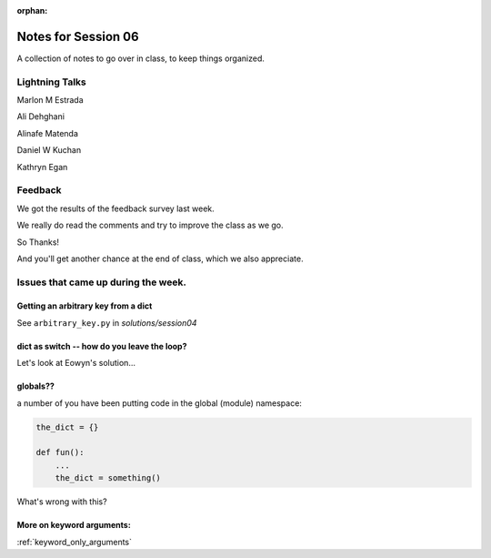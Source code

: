 
:orphan:

.. _notes_session06:

####################
Notes for Session 06
####################

A collection of notes to go over in class, to keep things organized.

Lightning Talks
===============

Marlon M Estrada

Ali Dehghani

Alinafe Matenda

Daniel W Kuchan

Kathryn Egan

Feedback
========

We got the results of the feedback survey last week.

We really do read the comments and try to improve the class as we go.

So Thanks!

And you'll get another chance at the end of class, which we also appreciate.


Issues that came up during the week.
====================================

Getting an arbitrary key from a dict
------------------------------------

See ``arbitrary_key.py`` in `solutions/session04`

dict as switch -- how do you leave the loop?
--------------------------------------------

Let's look at Eowyn's solution...


globals??
---------

a number of you have been putting code in the global (module) namespace:

.. code-block:: python

   the_dict = {}

   def fun():
       ...
       the_dict = something()

What's wrong with this?

More on keyword arguments:
--------------------------

:ref:`keyword_only_arguments`



